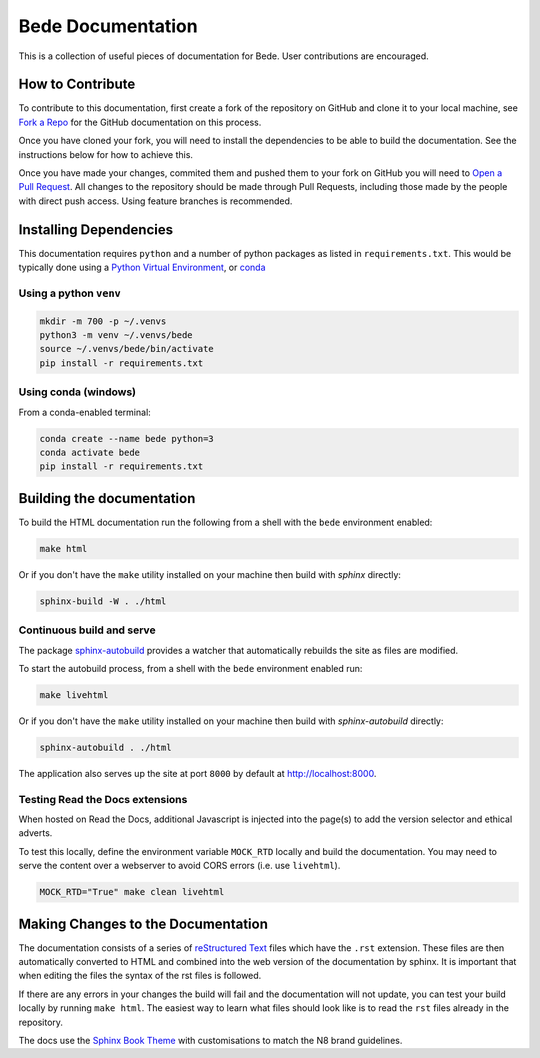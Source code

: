 ##################
Bede Documentation
##################

This is a collection of useful pieces of documentation for Bede. User contributions are encouraged.

.. image:: https://readthedocs.org/projects/bede-documentation/badge/?version=latest
  :target: https://bede-documentation.readthedocs.io/en/latest/?badge=latest
  :alt: Documentation Status
.. image:: https://github.com/N8-CIR-Bede/documentation/actions/workflows/ci.yml/badge.svg
  :target: https://github.com/N8-CIR-Bede/documentation/actions/workflows/ci.yml
  :alt: CI
.. image:: https://img.shields.io/badge/docs-bede--documentation.readthedocs.io-054C91
  :target: https://bede-documentation.readthedocs.io
  :alt: CI

*****************
How to Contribute
*****************

To contribute to this documentation, first create a fork of the repository on GitHub and clone it to your local machine, see `Fork a Repo <https://help.github.com/articles/fork-a-repo/>`_ for the GitHub documentation on this process.

Once you have cloned your fork, you will need to install the dependencies to be able to build the documentation. See the instructions below for how to achieve this.

Once you have made your changes, commited them and pushed them to your fork on GitHub you will need to `Open a Pull Request <https://help.github.com/articles/using-pull-requests/>`_. All changes to the repository should be made through Pull Requests, including those made by the people with direct push access.
Using feature branches is recommended.


***********************
Installing Dependencies
***********************

This documentation requires ``python`` and a number of python packages as listed in ``requirements.txt``.
This would be typically done using a `Python Virtual Environment <https://docs.python.org/3/tutorial/venv.html>`_, or `conda <https://docs.conda.io/en/latest/>`_


Using a python ``venv``
=======================

.. code-block:: console

    mkdir -m 700 -p ~/.venvs
    python3 -m venv ~/.venvs/bede
    source ~/.venvs/bede/bin/activate
    pip install -r requirements.txt


Using conda (windows)
=====================

From a conda-enabled terminal:

.. code-block:: console

    conda create --name bede python=3
    conda activate bede
    pip install -r requirements.txt


**************************
Building the documentation
**************************

To build the HTML documentation run the following from a shell with the ``bede`` environment enabled:

.. code-block:: console

    make html

Or if you don't have the ``make`` utility installed on your machine then build with *sphinx* directly:

.. code-block:: console

    sphinx-build -W . ./html



Continuous build and serve
==========================

The package `sphinx-autobuild <https://github.com/GaretJax/sphinx-autobuild>`_ provides a watcher that automatically rebuilds the site as files are modified.

To start the autobuild process, from a shell with the ``bede`` environment enabled run: 

.. code-block:: console

    make livehtml

Or if you don't have the ``make`` utility installed on your machine then build with *sphinx-autobuild* directly:

.. code-block:: console

    sphinx-autobuild . ./html

The application also serves up the site at port ``8000`` by default at http://localhost:8000.


Testing Read the Docs extensions 
================================

When hosted on Read the Docs, additional Javascript is injected into the page(s) to add the version selector and ethical adverts.

To test this locally, define the environment variable ``MOCK_RTD`` locally and build the documentation. You may need to serve the content over a webserver to avoid CORS errors (i.e. use ``livehtml``).

.. code-block:: bash

   MOCK_RTD="True" make clean livehtml


***********************************
Making Changes to the Documentation
***********************************

The documentation consists of a series of `reStructured Text <http://sphinx-doc.org/rest.html>`_ files which have the ``.rst`` extension. These files are then automatically converted to HTML and combined into the web version of the documentation by sphinx. It is important that when editing the files the syntax of the rst files is followed.


If there are any errors in your changes the build will fail and the documentation will not update, you can test your build locally by running ``make html``. The easiest way to learn what files should look like is to read the ``rst`` files already in the repository.


The docs use the `Sphinx Book Theme <https://github.com/executablebooks/sphinx-book-theme>`_ with customisations to match the N8 brand guidelines.
